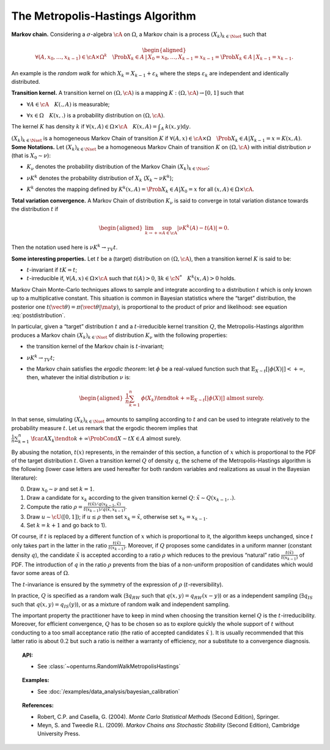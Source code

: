 .. _metropolis_hastings:

The Metropolis-Hastings Algorithm
---------------------------------

| **Markov chain.** Considering a :math:`\sigma`-algebra :math:`\cA` on
  :math:`\Omega`, a Markov chain is a process
  :math:`{(X_k)}_{k\in\Nset}` such that

  .. math::

     \begin{aligned}
         \forall{}(A,x_0,\ldots,x_{k-1})\in\cA\times\Omega^k
         \quad \Prob{X_k\in A \,|\, X_0=x_0, \ldots, X_{k-1}=x_{k-1}}
         = \Prob{X_k\in A \,|\, X_{k-1}=x_{k-1}}.
       \end{aligned}

An example is the *random walk* for which
:math:`X_k = X_{k-1} + \varepsilon_k` where the steps
:math:`\varepsilon_k` are independent and identically distributed.

| **Transition kernel.** A transition kernel on :math:`(\Omega, \cA)` is
  a mapping :math:`K: (\Omega, \cA) \rightarrow [0, 1]` such that

-  :math:`\forall{}A\in\cA \quad K(., A)` is measurable;

-  | :math:`\forall{}x\in\Omega \quad K(x, .)` is a probability
     distribution on :math:`(\Omega, \cA)`.

The kernel :math:`K` has density :math:`k` if
:math:`\forall(x,A)\in\Omega\times\cA \quad K(x, A) = \displaystyle\int_A \: k(x, y) \mbox{d}y`.

| :math:`{(X_k)}_{k\in\Nset}` is a homogeneous Markov Chain of
  transition :math:`K` if
  :math:`\forall(A,x)\in\cA\times\Omega \quad \Prob{X_k\in{}A | X_{k-1}=x} = K(x, A)`.
| **Some Notations.** Let :math:`{(X_k)}_{k\in\Nset}` be a homogeneous
  Markov Chain of transition :math:`K` on :math:`(\Omega, \cA)` with
  initial distribution :math:`\nu` (that is :math:`X_0 \sim \nu`):

-  :math:`K_\nu` denotes the probability distribution of the Markov
   Chain :math:`{(X_k)}_{k\in\Nset}`;

-  :math:`\nu{}K^k` denotes the probability distribution of :math:`X_k`
   (:math:`X_k \sim \nu{}K^k`);

-  | :math:`K^k` denotes the mapping defined by
     :math:`K^k(x,A) = \Prob{X_k\in{}A|X_0=x}` for all
     :math:`(x,A)\in\Omega\times\cA`.

| **Total variation convergence.** A Markov Chain of distribution
  :math:`K_\nu` is said to converge in total variation distance towards
  the distribution :math:`t` if

  .. math::

     \begin{aligned}
         \lim_{k\to+\infty} \sup_{A\in\cA} \left|
         \nu{}K^k(A) - t(A)
         \right| = 0.
       \end{aligned}

Then the notation used here is :math:`\nu{}K^k \rightarrow_{TV} t`.

| **Some interesting properties.** Let :math:`t` be a (target)
  distribution on :math:`(\Omega, \cA)`, then a transition kernel
  :math:`K` is said to be:

-  :math:`t`-invariant if :math:`t{}K = t`;

-  :math:`t`-irreducible if, :math:`\forall(A,x)\in\Omega\times\cA` such
   that :math:`t(A)>0`, :math:`\exists{}k\in\cN^* \quad {}K^k(x, A) > 0`
   holds.

Markov Chain Monte-Carlo techniques allows to sample and integrate
according to a distribution :math:`t` which is only known up to a
multiplicative constant. This situation is common in Bayesian statistics
where the “target” distribution, the posterior one
:math:`t(\vect{\theta})=\pi(\vect{\theta} | \mat{y})`, is proportional
to the product of prior and likelihood: see equation :eq:`postdistribution`.

In particular, given a “target” distribution :math:`t` and a
:math:`t`-irreducible kernel transition :math:`Q`, the
Metropolis-Hastings algorithm produces a Markov chain
:math:`{(X_k)}_{k\in\Nset}` of distribution :math:`K_\nu` with the
following properties:

-  the transition kernel of the Markov chain is :math:`t`-invariant;

-  :math:`\nu{}K^k \rightarrow_{TV} t`;

-  the Markov chain satisfies the *ergodic theorem*: let :math:`\phi` be
   a real-valued function such that
   :math:`\mathbb{E}_{X\sim{}t}\left[ |\phi(X)| \right] <+\infty`, then, whatever the
   initial distribution :math:`\nu` is:

   .. math::

      \begin{aligned}
            \displaystyle\frac{1}{n} \sum_{k=1}^n \: \phi(X_k) \tendto{k}{+\infty} \mathbb{E}_{X\sim{}t}\left[ |\phi(X)| \right]
            \mbox{ almost surely}.
          \end{aligned}

In that sense, simulating :math:`{(X_k)}_{k\in\Nset}` amounts to
sampling according to :math:`t` and can be used to integrate relatively
to the probability measure :math:`t`. Let us remark that the ergodic
theorem implies that
:math:`\displaystyle\frac{1}{n} \sum_{k=1}^n \: \fcar{A}{X_k} \tendto{k}{+\infty} \ProbCond{X\sim{}t}{X\in{}A}` almost surely.

By abusing the notation, :math:`t(x)` represents, in the remainder of
this section, a function of :math:`x` which is proportional to the PDF
of the target distribution :math:`t`. Given a transition kernel
:math:`Q` of density :math:`q`, the scheme of the Metropolis-Hastings
algorithm is the following (lower case letters are used hereafter for
both random variables and realizations as usual in the Bayesian
literature):

0)
    Draw :math:`x_0 \sim \nu` and set :math:`k = 1`.

1)
    Draw a candidate for :math:`x_k` according to the given transition
    kernel :math:`Q`: :math:`\tilde{x} \sim Q(x_{k-1}, .)`.

2)
    Compute the ratio
    :math:`\rho = \displaystyle\frac{t(\tilde{x})/q(x_{k-1},\tilde{x})} {t(x_{k-1})/q(\tilde{x},x_{k-1})}`.

3)
    Draw :math:`u \sim \cU([0, 1])`; if :math:`u \leq \rho` then set
    :math:`x_k = \tilde{x}`, otherwise set :math:`x_k = x_{k-1}`.

4)
    Set :math:`k=k+1` and go back to 1).

Of course, if :math:`t` is replaced by a different function of :math:`x`
which is proportional to it, the algorithm keeps unchanged, since
:math:`t` only takes part in the latter in the ratio
:math:`\frac{t(\tilde{x})}{t(x_{k-1})}`. Moreover, if :math:`Q` proposes
some candidates in a uniform manner (constant density :math:`q`), the
candidate :math:`\tilde{x}` is accepted according to a ratio
:math:`\rho` which reduces to the previous “natural” ratio
:math:`\frac{t(\tilde{x})}{t(x_{k-1})}` of PDF. The introduction of
:math:`q` in the ratio :math:`\rho` prevents from the bias of a
non-uniform proposition of candidates which would favor some areas of
:math:`\Omega`.

The :math:`t`-invariance is ensured by the symmetry of the expression of
:math:`\rho` (:math:`t`-reversibility).

In practice, :math:`Q` is specified as a random walk
(:math:`\exists{}q_{RW}` such that :math:`q(x,y)=q_{RW}(x-y)`) or as a
independent sampling (:math:`\exists{}q_{IS}` such that
:math:`q(x,y)=q_{IS}(y)`), or as a mixture of random walk and
independent sampling.

| The important property the practitioner have to keep in mind when
  choosing the transition kernel :math:`Q` is the
  :math:`t`-irreducibility. Moreover, for efficient convergence,
  :math:`Q` has to be chosen so as to explore quickly the whole support
  of :math:`t` without conducting to a too small acceptance ratio (the
  ratio of accepted candidates :math:`\tilde{x}` ). It is usually
  recommended that this latter ratio is about :math:`0.2` but such a
  ratio is neither a warranty of efficiency, nor a substitute to a
  convergence diagnosis.

.. topic:: API:

    - See :class:`~openturns.RandomWalkMetropolisHastings`

.. topic:: Examples:

    - See :doc:`/examples/data_analysis/bayesian_calibration`

.. topic:: References:

    - Robert, C.P. and Casella, G. (2004). *Monte Carlo Statistical Methods* (Second Edition), Springer.
    - Meyn, S. and Tweedie R.L. (2009). *Markov Chains ans Stochastic Stability* (Second Edition), Cambridge University Press.
